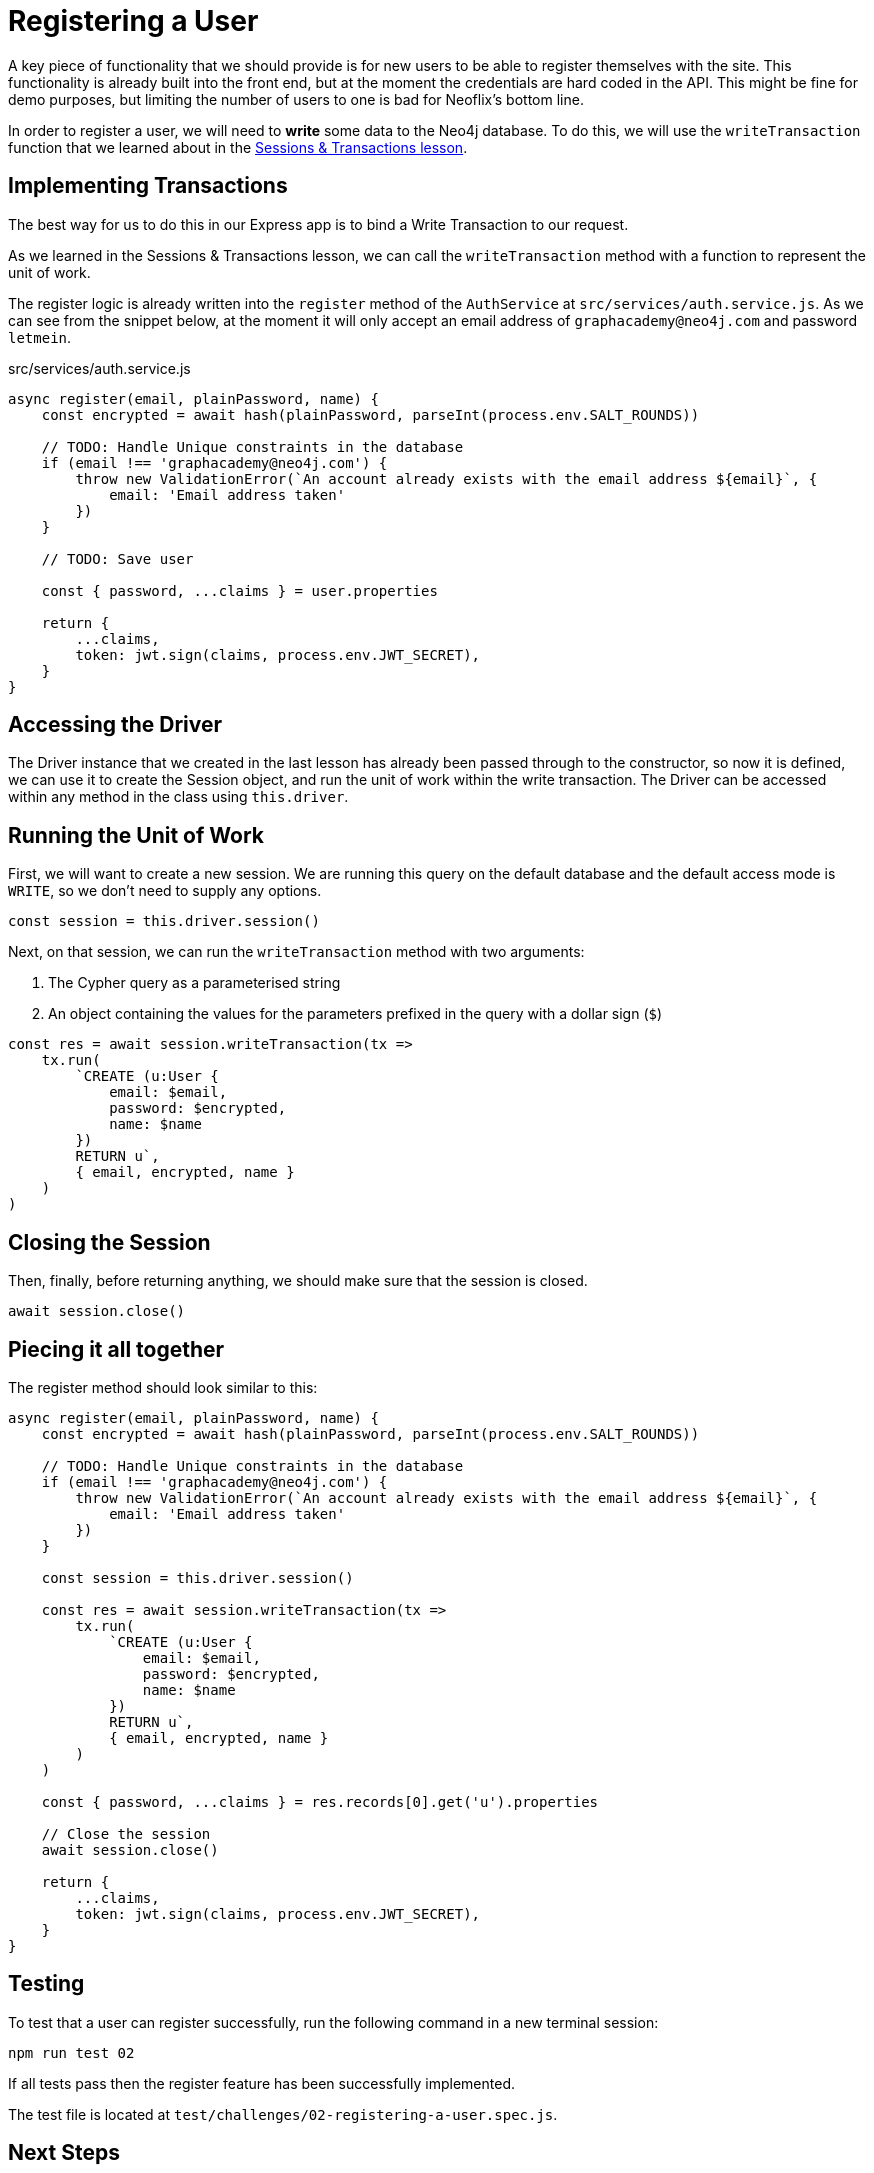 = Registering a User
:order: 3

A key piece of functionality that we should provide is for new users to be able to register themselves with the site.
This functionality is already built into the front end, but at the moment the credentials are hard coded in the API.
This might be fine for demo purposes, but limiting the number of users to one is bad for Neoflix's bottom line.

In order to register a user, we will need to **write** some data to the Neo4j database.
To do this, we will use the `writeTransaction` function that we learned about in the link:../../1-driver/4-transactions[Sessions & Transactions lesson^].

== Implementing Transactions

The best way for us to do this in our Express app is to bind a Write Transaction to our request.

As we learned in the Sessions & Transactions lesson, we can call the `writeTransaction` method with a function to represent the unit of work.

The register logic is already written into the `register` method of the `AuthService` at `src/services/auth.service.js`.  As we can see from the snippet below, at the moment it will only accept an email address of `graphacademy@neo4j.com` and password `letmein`.

// TODO: include:: src/services/auth.service.js[tag="auth.register"]

[source,js]
.src/services/auth.service.js
----
async register(email, plainPassword, name) {
    const encrypted = await hash(plainPassword, parseInt(process.env.SALT_ROUNDS))

    // TODO: Handle Unique constraints in the database
    if (email !== 'graphacademy@neo4j.com') {
        throw new ValidationError(`An account already exists with the email address ${email}`, {
            email: 'Email address taken'
        })
    }

    // TODO: Save user

    const { password, ...claims } = user.properties

    return {
        ...claims,
        token: jwt.sign(claims, process.env.JWT_SECRET),
    }
}
----

== Accessing the Driver

The Driver instance that we created in the last lesson has already been passed through to the constructor, so now it is defined, we can use it to create the Session object, and run the unit of work within the write transaction.
The Driver can be accessed within any method in the class using `this.driver`.

== Running the Unit of Work


First, we will want to create a new session.
We are running this query on the default database and the default access mode is `WRITE`, so we don't need to supply any options.

[source,js]
----
const session = this.driver.session()
----

Next, on that session, we can run the `writeTransaction` method with two arguments:

1. The Cypher query as a parameterised string
2. An object containing the values for the parameters prefixed in the query with a dollar sign (`$`)

[source,js]
----
const res = await session.writeTransaction(tx =>
    tx.run(
        `CREATE (u:User {
            email: $email,
            password: $encrypted,
            name: $name
        })
        RETURN u`,
        { email, encrypted, name }
    )
)
----

== Closing the Session

Then, finally, before returning anything, we should make sure that the session is closed.

[source,js]
await session.close()

== Piecing it all together

The register method should look similar to this:


[source,js]
----
async register(email, plainPassword, name) {
    const encrypted = await hash(plainPassword, parseInt(process.env.SALT_ROUNDS))

    // TODO: Handle Unique constraints in the database
    if (email !== 'graphacademy@neo4j.com') {
        throw new ValidationError(`An account already exists with the email address ${email}`, {
            email: 'Email address taken'
        })
    }

    const session = this.driver.session()

    const res = await session.writeTransaction(tx =>
        tx.run(
            `CREATE (u:User {
                email: $email,
                password: $encrypted,
                name: $name
            })
            RETURN u`,
            { email, encrypted, name }
        )
    )

    const { password, ...claims } = res.records[0].get('u').properties

    // Close the session
    await session.close()

    return {
        ...claims,
        token: jwt.sign(claims, process.env.JWT_SECRET),
    }
}
----


== Testing

To test that a user can register successfully, run the following command in a new terminal session:

[source,sh]
npm run test 02

If all tests pass then the register feature has been successfully implemented.

The test file is located at `test/challenges/02-registering-a-user.spec.js`.


== Next Steps

We still have `TODO` comment in the query for handling unique constraint violations in the database, so let's take care of that in the next lesson.

== Check Your Understanding

* **TODO**

